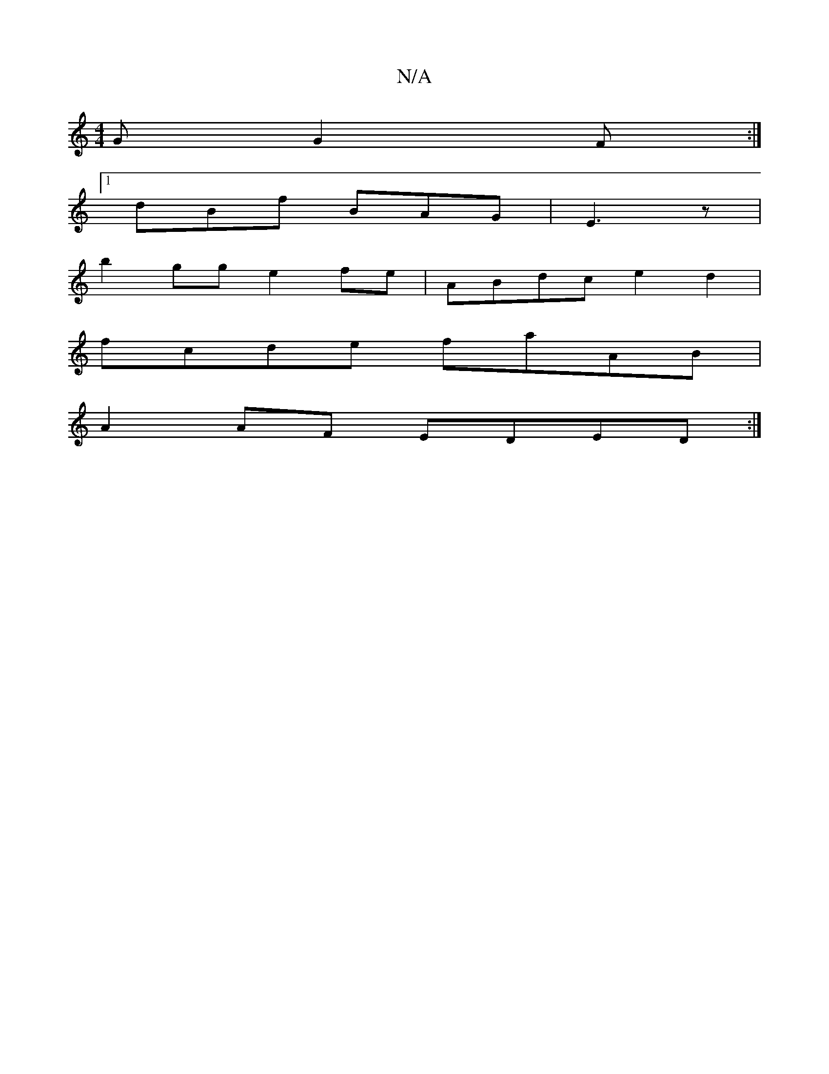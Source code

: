 X:1
T:N/A
M:4/4
R:N/A
K:Cmajor
G G2F:|
[1 dBf BAG|E3 z |
b2gg e2fe | ABdc e2 d2|
fcde faAB|
A2AF EDED :|

G3/G/ DFE | GEF A3 :|2 BAc dBc | ABA AFA | efg aeg ||
(3FBA cBdc | BAGF G3:|

|: cg- edG | AEF GGF | B2 A e2e |
afd ddB|
BAG 